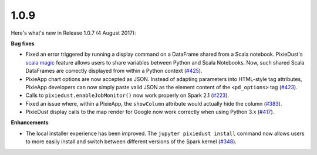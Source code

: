 1.0.9
=====

Here's what's new in Release 1.0.7 (4 August 2017): 

**Bug fixes**

- Fixed an error triggered by running a display command on a DataFrame shared from a Scala notebook. PixieDust's `scala magic <scalabridge.html>`_ feature allows users to share variables between Python and Scala Notebooks. Now, such shared Scala DataFrames are correctly displayed from within a Python context (`#425 <https://github.com/ibm-watson-data-lab/pixiedust/issues/425>`_).

- PixieApp chart options are now accepted as JSON. Instead of adapting parameters into HTML-style tag attributes, PixieApp developers can now simply paste valid JSON as the element content of the ``<pd_options>`` tag (`#423 <https://github.com/ibm-watson-data-lab/pixiedust/issues/423>`_).

- Calls to ``pixiedust.enableJobMonitor()`` now work properly on Spark 2.1 (`#223 <https://github.com/ibm-watson-data-lab/pixiedust/issues/223>`_).

- Fixed an issue where, within a PixieApp, the ``showColumn`` attribute would actually hide the column (`#383 <https://github.com/ibm-watson-data-lab/pixiedust/issues/383>`_).

- PixieDust display calls to the map render for Google now work correctly when using Python 3.x (`#417 <https://github.com/ibm-watson-data-lab/pixiedust/issues/417>`_).

**Enhancements**

- The local installer experience has been improved. The ``jupyter pixiedust install`` command now allows users to more easily install and switch between different versions of the Spark kernel (`#348 <https://github.com/ibm-watson-data-lab/pixiedust/issues/348>`_).